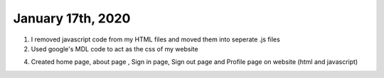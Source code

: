 
January 17th, 2020
==================

1. I removed javascript code from my HTML files and moved them into seperate .js files

2. Used google's MDL code to act as the css of my website

4. Created home page, about page , Sign in page, Sign out page and Profile page on website (html and javascript)
